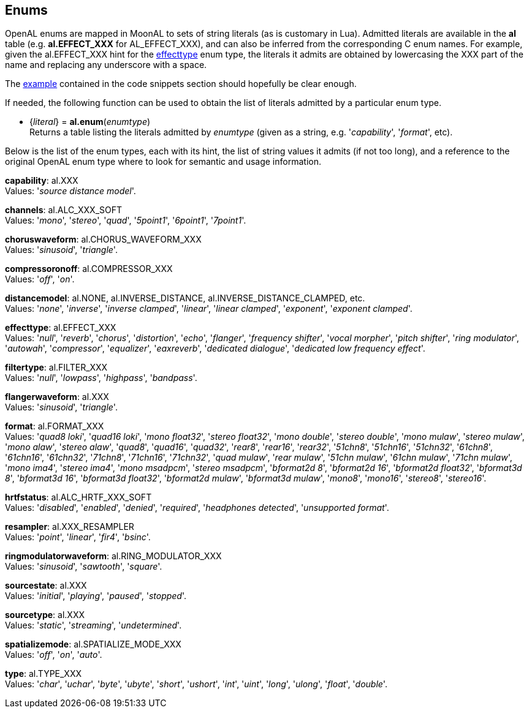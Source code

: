 
[[enums]]
== Enums

OpenAL enums are mapped in MoonAL to sets of string literals (as is customary in Lua).
Admitted literals are available in the *al* table (e.g. *al.EFFECT_XXX* for AL_EFFECT_XXX),
and can also be inferred from the corresponding C enum names. For example, given the 
al.EFFECT_XXX hint for the <<effecttype, effecttype>> enum type, the literals it admits
are obtained by lowercasing the XXX part of the name and replacing any underscore with a space.

The <<enums_snippet, example>> contained in the code snippets section should hopefully be clear enough.

If needed, the following function can be used to obtain the list of literals admitted by 
a particular enum type.

[[al.enum]]
* {_literal_} = *al.enum*(_enumtype_) +
[small]#Returns a table listing the literals admitted by _enumtype_ (given as a string, e.g.
'_capability_', '_format_', etc).#

Below is the list of the enum types, each with its hint, the list of string values it
admits (if not too long), and a reference to the original OpenAL enum type where to look
for semantic and usage information.


[[capability]]
[small]#*capability*: al.XXX +
Values: '_source distance model_'.#

[[channels]]
[small]#*channels*: al.ALC_XXX_SOFT +
Values: '_mono_', '_stereo_', '_quad_', '_5point1_', '_6point1_', '_7point1_'.#
// '_bformat3d_'

[[choruswaveform]]
[small]#*choruswaveform*: al.CHORUS_WAVEFORM_XXX +
Values: '_sinusoid_', '_triangle_'.#

[[compressoronoff]]
[small]#*compressoronoff*: al.COMPRESSOR_XXX +
Values: '_off_', '_on_'.#

[[distancemodel]]
[small]#*distancemodel*: al.NONE, al.INVERSE_DISTANCE, al.INVERSE_DISTANCE_CLAMPED, etc. +
Values: '_none_', '_inverse_', '_inverse clamped_', '_linear_', '_linear clamped_', '_exponent_', '_exponent clamped_'.#

[[effecttype]]
[small]#*effecttype*: al.EFFECT_XXX +
Values: '_null_', '_reverb_', '_chorus_', '_distortion_', '_echo_', '_flanger_', '_frequency shifter_', '_vocal morpher_', '_pitch shifter_', '_ring modulator_', '_autowah_', '_compressor_', '_equalizer_', '_eaxreverb_', '_dedicated dialogue_', '_dedicated low frequency effect_'.#

[[filtertype]]
[small]#*filtertype*: al.FILTER_XXX +
Values: '_null_', '_lowpass_', '_highpass_', '_bandpass_'.#

[[flangerwaveform]]
[small]#*flangerwaveform*: al.XXX +
Values: '_sinusoid_', '_triangle_'.#

[[format]]
[small]#*format*: al.FORMAT_XXX +
Values: '_quad8 loki_', '_quad16 loki_', '_mono float32_', '_stereo float32_', '_mono double_', '_stereo double_', '_mono mulaw_', '_stereo mulaw_', '_mono alaw_', '_stereo alaw_', '_quad8_', '_quad16_', '_quad32_', '_rear8_', '_rear16_', '_rear32_', '_51chn8_', '_51chn16_', '_51chn32_', '_61chn8_', '_61chn16_', '_61chn32_', '_71chn8_', '_71chn16_', '_71chn32_', '_quad mulaw_', '_rear mulaw_', '_51chn mulaw_', '_61chn mulaw_', '_71chn mulaw_', '_mono ima4_', '_stereo ima4_', '_mono msadpcm_', '_stereo msadpcm_', '_bformat2d 8_', '_bformat2d 16_', '_bformat2d float32_', '_bformat3d 8_', '_bformat3d 16_', '_bformat3d float32_', '_bformat2d mulaw_', '_bformat3d mulaw_', '_mono8_', '_mono16_', '_stereo8_', '_stereo16_'.#

[[hrtfstatus]]
[small]#*hrtfstatus*: al.ALC_HRTF_XXX_SOFT +
Values: '_disabled_', '_enabled_', '_denied_', '_required_', '_headphones detected_', '_unsupported format_'.#

////
[[internalformat]]
[small]#*internalformat*: al.XXX, al.XXX_SOFT +
Values: '_mono8_', '_mono16_', '_mono32f_', '_stereo8_', '_stereo16_', '_stereo32f_', '_rear8_', '_rear16_', '_rear32f_', '_quad8 loki_', '_quad16 loki_', '_quad8_', '_quad16_', '_quad32f_', '_5point1 8_', '_5point1 16_', '_5point1 32f_', '_6point1 8_', '_6point1 16_', '_6point1 32f_', '_7point1 8_', '_7point1 16_', '_7point1 32f_', '_bformat2d 8_', '_bformat2d 16_', '_bformat2d 32f_', '_bformat3d 8_', '_bformat3d 16_', '_bformat3d 32f_'.#
////

[[resampler]]
[small]#*resampler*: al.XXX_RESAMPLER +
Values: '_point_', '_linear_', '_fir4_', '_bsinc_'.#

[[ringmodulatorwaveform]]
[small]#*ringmodulatorwaveform*: al.RING_MODULATOR_XXX +
Values: '_sinusoid_', '_sawtooth_', '_square_'.#

[[sourcestate]]
[small]#*sourcestate*: al.XXX +
Values: '_initial_', '_playing_', '_paused_', '_stopped_'.#

[[sourcetype]]
[small]#*sourcetype*: al.XXX +
Values: '_static_', '_streaming_', '_undetermined_'.#

[[spatializemode]]
[small]#*spatializemode*: al.SPATIALIZE_MODE_XXX +
Values: '_off_', '_on_', '_auto_'.#

[[type]]
[small]#*type*: al.TYPE_XXX +
Values: '_char_', '_uchar_', '_byte_', '_ubyte_', '_short_', '_ushort_', '_int_', '_uint_', '_long_', '_ulong_', '_float_', '_double_'.#


////
5yy
[[]]
[small]#**: al._XXX +
Values: 
.#

////


